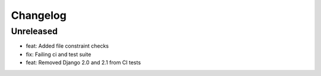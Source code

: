 =========
Changelog
=========

Unreleased
==========
* feat: Added file constraint checks
* fix: Failing ci and test suite
* feat: Removed Django 2.0 and 2.1 from CI tests
